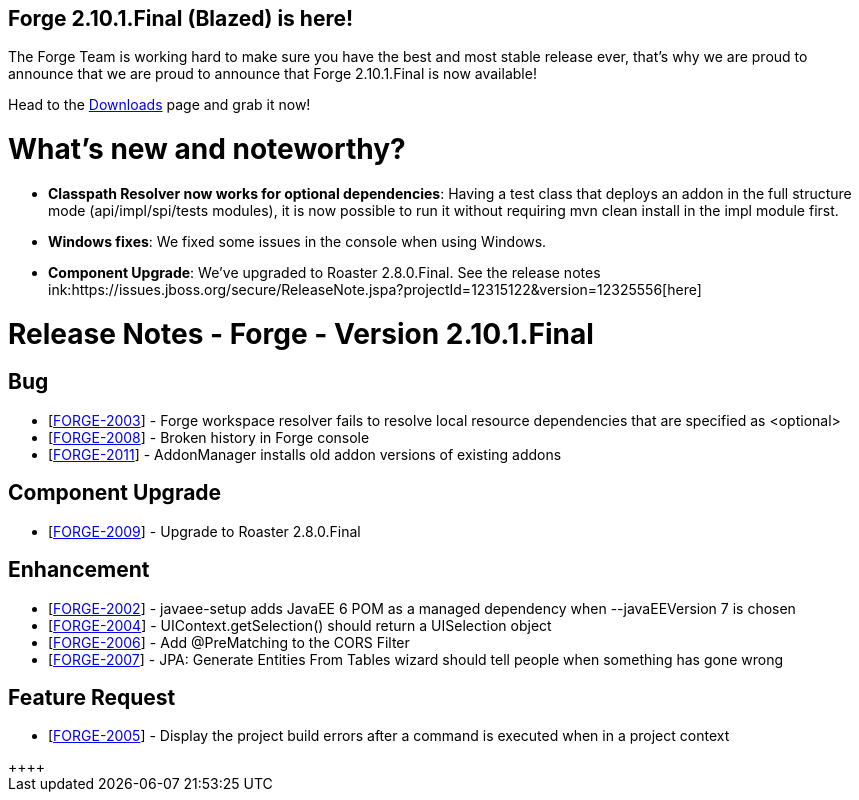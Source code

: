 == Forge 2.10.1.Final (Blazed) is here!

The Forge Team is working hard to make sure you have the best and most stable release ever, that's why we are proud to announce that we are proud to announce that Forge 2.10.1.Final is now available! 

Head to the link:http://forge.jboss.org/download[Downloads] page and grab it now!

What's new and noteworthy? 
===========================

* *Classpath Resolver now works for optional dependencies*: Having a test class that deploys an addon in the full structure mode (api/impl/spi/tests modules), it is now possible to run it without requiring mvn clean install in the impl module first.
* *Windows fixes*: We fixed some issues in the console when using Windows. 
* *Component Upgrade*: We've upgraded to Roaster 2.8.0.Final. See the release notes ink:https://issues.jboss.org/secure/ReleaseNote.jspa?projectId=12315122&version=12325556[here]

Release Notes - Forge - Version 2.10.1.Final
===========================================

++++
<h2>        Bug
</h2>
<ul>
<li>[<a href='https://issues.jboss.org/browse/FORGE-2003'>FORGE-2003</a>] -         Forge workspace resolver fails to resolve local resource dependencies that are specified as &lt;optional&gt;
</li>
<li>[<a href='https://issues.jboss.org/browse/FORGE-2008'>FORGE-2008</a>] -         Broken history in Forge console
</li>
<li>[<a href='https://issues.jboss.org/browse/FORGE-2011'>FORGE-2011</a>] -         AddonManager installs old addon versions of existing addons
</li>
</ul>
        
<h2>        Component  Upgrade
</h2>
<ul>
<li>[<a href='https://issues.jboss.org/browse/FORGE-2009'>FORGE-2009</a>] -         Upgrade to Roaster 2.8.0.Final
</li>
</ul>
            
<h2>        Enhancement
</h2>
<ul>
<li>[<a href='https://issues.jboss.org/browse/FORGE-2002'>FORGE-2002</a>] -         javaee-setup adds JavaEE 6 POM as a managed dependency when --javaEEVersion 7 is chosen
</li>
<li>[<a href='https://issues.jboss.org/browse/FORGE-2004'>FORGE-2004</a>] -         UIContext.getSelection() should return a UISelection object
</li>
<li>[<a href='https://issues.jboss.org/browse/FORGE-2006'>FORGE-2006</a>] -         Add @PreMatching to the CORS Filter
</li>
<li>[<a href='https://issues.jboss.org/browse/FORGE-2007'>FORGE-2007</a>] -         JPA: Generate Entities From Tables wizard should tell people when something has gone wrong 
</li>
</ul>
        
<h2>        Feature Request
</h2>
<ul>
<li>[<a href='https://issues.jboss.org/browse/FORGE-2005'>FORGE-2005</a>] -         Display the project build errors after a command is executed when in a project context
</li>
</ul>++++
